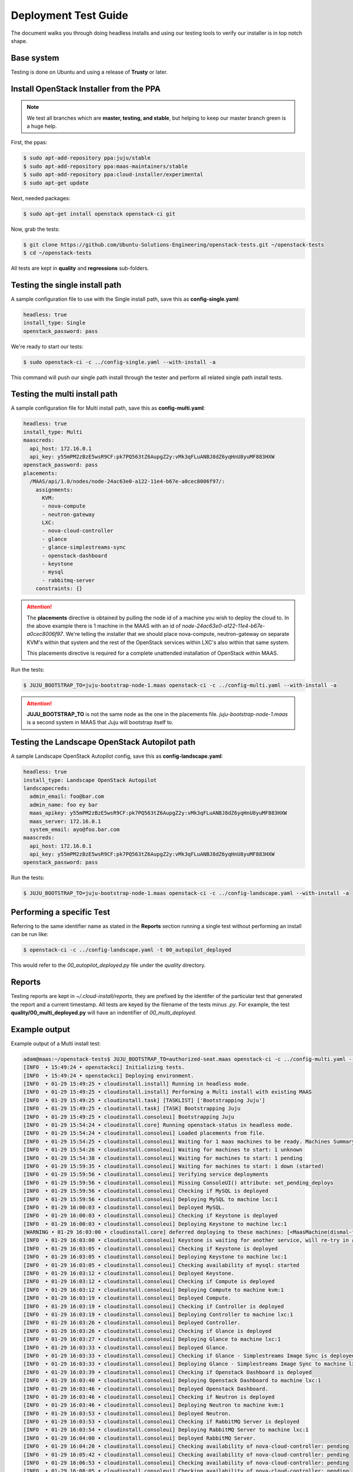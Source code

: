 Deployment Test Guide
=====================

The document walks you through doing headless installs and using our testing
tools to verify our installer is in top notch shape.

Base system
^^^^^^^^^^^

Testing is done on Ubuntu and using a release of **Trusty** or later.


Install OpenStack Installer from the PPA
^^^^^^^^^^^^^^^^^^^^^^^^^^^^^^^^^^^^^^^^

.. note::

   We test all branches which are **master, testing, and stable**, but helping
   to keep our master branch green is a huge help.

First, the ppas:

.. code::

   $ sudo apt-add-repository ppa:juju/stable
   $ sudo apt-add-repository ppa:maas-maintainers/stable
   $ sudo apt-add-repository ppa:cloud-installer/experimental
   $ sudo apt-get update

Next, needed packages:

.. code::

   $ sudo apt-get install openstack openstack-ci git

Now, grab the tests:

.. code::

   $ git clone https://github.com/Ubuntu-Solutions-Engineering/openstack-tests.git ~/openstack-tests
   $ cd ~/openstack-tests

All tests are kept in **quality** and **regressions** sub-folders.

Testing the single install path
^^^^^^^^^^^^^^^^^^^^^^^^^^^^^^^

A sample configuration file to use with the Single install path, save this as **config-single.yaml**:

.. code::

   headless: true
   install_type: Single
   openstack_password: pass

We're ready to start our tests:

.. code::

   $ sudo openstack-ci -c ../config-single.yaml --with-install -a

This command will push our single path install through the tester and perform all related single path install tests.

Testing the multi install path
^^^^^^^^^^^^^^^^^^^^^^^^^^^^^^

A sample configuration file for Multi install path, save this as **config-multi.yaml**:

.. code::

    headless: true
    install_type: Multi
    maascreds:
      api_host: 172.16.0.1
      api_key: y55mPM2zBzE5wsR9CF:pk7PQ563tZ6AupgZ2y:vMk3qFLuANBJ8dZ6yqHnU8yuMF883HXW
    openstack_password: pass
    placements:
      /MAAS/api/1.0/nodes/node-24ac63e0-a122-11e4-b67e-a0cec8006f97/:
        assignments:
          KVM:
          - nova-compute
          - neutron-gateway
          LXC:
          - nova-cloud-controller
          - glance
          - glance-simplestreams-sync
          - openstack-dashboard
          - keystone
          - mysql
          - rabbitmq-server
        constraints: {}

.. attention::

   The **placements** directive is obtained by pulling the node id of a machine you wish to deploy the cloud
   to. In the above example there is 1 machine in the MAAS with an id of `node-24ac63e0-a122-11e4-b67e-a0cec8006f97`.
   We're telling the installer that we should place nova-compute, neutron-gateway on separate KVM's within that
   system and the rest of the OpenStack services within LXC's also within that same system.

   This placements directive is required for a complete unattended installation of OpenStack within MAAS.

Run the tests:

.. code::

   $ JUJU_BOOTSTRAP_TO=juju-bootstrap-node-1.maas openstack-ci -c ../config-multi.yaml --with-install -a

.. attention::

   **JUJU_BOOTSTRAP_TO** is not the same node as the one in the placements file. `juju-bootstrap-node-1.maas`
   is a second system in MAAS that Juju will bootstrap itself to.

Testing the Landscape OpenStack Autopilot path
^^^^^^^^^^^^^^^^^^^^^^^^^^^^^^^^^^^^^^^^^^^^^^

A sample Landscape OpenStack Autopilot config, save this as **config-landscape.yaml**:

.. code::

    headless: true
    install_type: Landscape OpenStack Autopilot
    landscapecreds:
      admin_email: foo@bar.com
      admin_name: foo ey bar
      maas_apikey: y55mPM2zBzE5wsR9CF:pk7PQ563tZ6AupgZ2y:vMk3qFLuANBJ8dZ6yqHnU8yuMF883HXW
      maas_server: 172.16.0.1
      system_email: ayo@foo.bar.com
    maascreds:
      api_host: 172.16.0.1
      api_key: y55mPM2zBzE5wsR9CF:pk7PQ563tZ6AupgZ2y:vMk3qFLuANBJ8dZ6yqHnU8yuMF883HXW
    openstack_password: pass

Run the tests:

.. code::

   $ JUJU_BOOTSTRAP_TO=juju-bootstrap-node-1.maas openstack-ci -c ../config-landscape.yaml --with-install -a

Performing a specific Test
^^^^^^^^^^^^^^^^^^^^^^^^^^

Referring to the same identifier name as stated in the **Reports** section running a single test without
performing an install can be run like:

.. code::

   $ openstack-ci -c ../config-landscape.yaml -t 00_autopilot_deployed

This would refer to the `00_autopilot_deployed.py` file under the `quality` directory.

Reports
^^^^^^^

Testing reports are kept in `~/.cloud-install/reports`, they are prefixed by the identifer of the particular
test that generated the report and a current timestamp. All tests are keyed by the filename of the tests minus
`.py`. For example, the test **quality/00_multi_deployed.py** will have an indentifier of `00_multi_deployed`.


Example output
^^^^^^^^^^^^^^

Example output of a Multi install test:

.. code::

    adam@maas:~/openstack-tests$ JUJU_BOOTSTRAP_TO=authorized-seat.maas openstack-ci -c ../config-multi.yaml --with-install -a
    [INFO  • 15:49:24 • openstackci] Initializing tests.
    [INFO  • 15:49:24 • openstackci] Deploying environment.
    [INFO  • 01-29 15:49:25 • cloudinstall.install] Running in headless mode.
    [INFO  • 01-29 15:49:25 • cloudinstall.install] Performing a Multi install with existing MAAS
    [INFO  • 01-29 15:49:25 • cloudinstall.task] [TASKLIST] ['Bootstrapping Juju']
    [INFO  • 01-29 15:49:25 • cloudinstall.task] [TASK] Bootstrapping Juju
    [INFO  • 01-29 15:49:25 • cloudinstall.consoleui] Bootstrapping Juju
    [INFO  • 01-29 15:54:24 • cloudinstall.core] Running openstack-status in headless mode.
    [INFO  • 01-29 15:54:24 • cloudinstall.consoleui] Loaded placements from file.
    [INFO  • 01-29 15:54:25 • cloudinstall.consoleui] Waiting for 1 maas machines to be ready. Machines Summary: 1 deployed, 5 ready
    [INFO  • 01-29 15:54:26 • cloudinstall.consoleui] Waiting for machines to start: 1 unknown
    [INFO  • 01-29 15:54:38 • cloudinstall.consoleui] Waiting for machines to start: 1 pending
    [INFO  • 01-29 15:59:35 • cloudinstall.consoleui] Waiting for machines to start: 1 down (started)
    [INFO  • 01-29 15:59:56 • cloudinstall.consoleui] Verifying service deployments
    [INFO  • 01-29 15:59:56 • cloudinstall.consoleui] Missing ConsoleUI() attribute: set_pending_deploys
    [INFO  • 01-29 15:59:56 • cloudinstall.consoleui] Checking if MySQL is deployed
    [INFO  • 01-29 15:59:56 • cloudinstall.consoleui] Deploying MySQL to machine lxc:1
    [INFO  • 01-29 16:00:03 • cloudinstall.consoleui] Deployed MySQL.
    [INFO  • 01-29 16:00:03 • cloudinstall.consoleui] Checking if Keystone is deployed
    [INFO  • 01-29 16:00:03 • cloudinstall.consoleui] Deploying Keystone to machine lxc:1
    [WARNING • 01-29 16:03:00 • cloudinstall.core] deferred deploying to these machines: [<MaasMachine(dismal-flight.maas,None,8.0G,111.79G,4)>]
    [INFO  • 01-29 16:03:00 • cloudinstall.consoleui] Keystone is waiting for another service, will re-try in a few seconds
    [INFO  • 01-29 16:03:05 • cloudinstall.consoleui] Checking if Keystone is deployed
    [INFO  • 01-29 16:03:05 • cloudinstall.consoleui] Deploying Keystone to machine lxc:1
    [INFO  • 01-29 16:03:05 • cloudinstall.consoleui] Checking availability of mysql: started
    [INFO  • 01-29 16:03:12 • cloudinstall.consoleui] Deployed Keystone.
    [INFO  • 01-29 16:03:12 • cloudinstall.consoleui] Checking if Compute is deployed
    [INFO  • 01-29 16:03:12 • cloudinstall.consoleui] Deploying Compute to machine kvm:1
    [INFO  • 01-29 16:03:19 • cloudinstall.consoleui] Deployed Compute.
    [INFO  • 01-29 16:03:19 • cloudinstall.consoleui] Checking if Controller is deployed
    [INFO  • 01-29 16:03:19 • cloudinstall.consoleui] Deploying Controller to machine lxc:1
    [INFO  • 01-29 16:03:26 • cloudinstall.consoleui] Deployed Controller.
    [INFO  • 01-29 16:03:26 • cloudinstall.consoleui] Checking if Glance is deployed
    [INFO  • 01-29 16:03:27 • cloudinstall.consoleui] Deploying Glance to machine lxc:1
    [INFO  • 01-29 16:03:33 • cloudinstall.consoleui] Deployed Glance.
    [INFO  • 01-29 16:03:33 • cloudinstall.consoleui] Checking if Glance - Simplestreams Image Sync is deployed
    [INFO  • 01-29 16:03:33 • cloudinstall.consoleui] Deploying Glance - Simplestreams Image Sync to machine lxc:1
    [INFO  • 01-29 16:03:39 • cloudinstall.consoleui] Checking if Openstack Dashboard is deployed
    [INFO  • 01-29 16:03:40 • cloudinstall.consoleui] Deploying Openstack Dashboard to machine lxc:1
    [INFO  • 01-29 16:03:46 • cloudinstall.consoleui] Deployed Openstack Dashboard.
    [INFO  • 01-29 16:03:46 • cloudinstall.consoleui] Checking if Neutron is deployed
    [INFO  • 01-29 16:03:46 • cloudinstall.consoleui] Deploying Neutron to machine kvm:1
    [INFO  • 01-29 16:03:53 • cloudinstall.consoleui] Deployed Neutron.
    [INFO  • 01-29 16:03:53 • cloudinstall.consoleui] Checking if RabbitMQ Server is deployed
    [INFO  • 01-29 16:03:54 • cloudinstall.consoleui] Deploying RabbitMQ Server to machine lxc:1
    [INFO  • 01-29 16:04:00 • cloudinstall.consoleui] Deployed RabbitMQ Server.
    [INFO  • 01-29 16:04:20 • cloudinstall.consoleui] Checking availability of nova-cloud-controller: pending
    [INFO  • 01-29 16:05:42 • cloudinstall.consoleui] Checking availability of nova-cloud-controller: pending
    [INFO  • 01-29 16:06:53 • cloudinstall.consoleui] Checking availability of nova-cloud-controller: pending
    [INFO  • 01-29 16:08:05 • cloudinstall.consoleui] Checking availability of nova-cloud-controller: pending
    [INFO  • 01-29 16:08:57 • cloudinstall.consoleui] Checking availability of nova-cloud-controller: pending
    [INFO  • 01-29 16:09:27 • cloudinstall.consoleui] Checking availability of nova-cloud-controller: installed
    [INFO  • 01-29 16:09:59 • cloudinstall.consoleui] Checking availability of nova-cloud-controller: started
    [INFO  • 01-29 16:13:25 • cloudinstall.consoleui] Checking availability of keystone: started
    [INFO  • 01-29 16:13:45 • cloudinstall.consoleui] Checking availability of keystone: started
    [INFO  • 01-29 16:13:45 • cloudinstall.consoleui] Checking availability of nova-cloud-controller: started
    [INFO  • 01-29 16:14:48 • cloudinstall.consoleui] Checking availability of quantum-gateway: started
    [INFO  • 01-29 16:14:48 • cloudinstall.consoleui] Validating network parameters for Neutron
    [INFO  • 01-29 16:14:59 • cloudinstall.consoleui] All systems go!
    [INFO  • 01-29 16:15:19 • cloudinstall.core] All services deployed, relations set, and started
    [INFO  • 01-29 16:15:19 • cloudinstall.utils] Cleanup, saving latest config object.
    [INFO  • 16:15:19 • openstackci] Authenticated against juju
    [INFO  • 16:15:19 • openstackci] Test: Verifies the multi install deployed.
    [INFO  • 16:15:20 • openstackci] Checking mysql/0
    [INFO  • 16:15:20 • openstackci] Checking nova-compute/0
    [INFO  • 16:15:20 • openstackci] Checking keystone/0
    [INFO  • 16:15:20 • openstackci] Checking nova-cloud-controller/0
    [INFO  • 16:15:20 • openstackci] Checking openstack-dashboard/0
    [INFO  • 16:15:20 • openstackci] Checking glance-simplestreams-sync/0
    [INFO  • 16:15:20 • openstackci] Checking glance/0
    [INFO  • 16:15:20 • openstackci] Checking quantum-gateway/0
    [INFO  • 16:15:20 • openstackci] Checking rabbitmq-server/0
    [INFO  • 16:15:20 • openstackci] Result: [PASS] Test services started ['mysql/0', 'nova-compute/0', 'keystone/0', 'nova-cloud-controller/0', 'openstack-dashboard/0', 'glance-simplestreams-sync/0', 'glance/0', 'quantum-gateway/0', 'rabbitmq-server/0']
    [INFO  • 16:15:20 • openstackci] Report saved: /home/adam/.cloud-install/reports/00_multi_deployed_2015-01-29T16:15:19.386972.yaml
    [INFO  • 16:15:20 • openstackci] Test run complete.

An example of the report:

.. code::

    adam@maas:~/openstack-tests$ cat ../.cloud-install/reports/00_multi_deployed_2015-01-29T16\:15\:19.386972.yaml 
    description: Verifies the multi install deployed.
    failed:
      tests_ran: []
      total: 0
    name: Multi install deploy
    status:
      code: 0
      text: Passed
    success:
      tests_ran:
      - Test services started ['mysql/0', 'nova-compute/0', 'keystone/0', 'nova-cloud-controller/0',
        'openstack-dashboard/0', 'glance-simplestreams-sync/0', 'glance/0', 'quantum-gateway/0',
        'rabbitmq-server/0']
      total: 1
    timestamp: '2015-01-29T16:15:19.386972'
